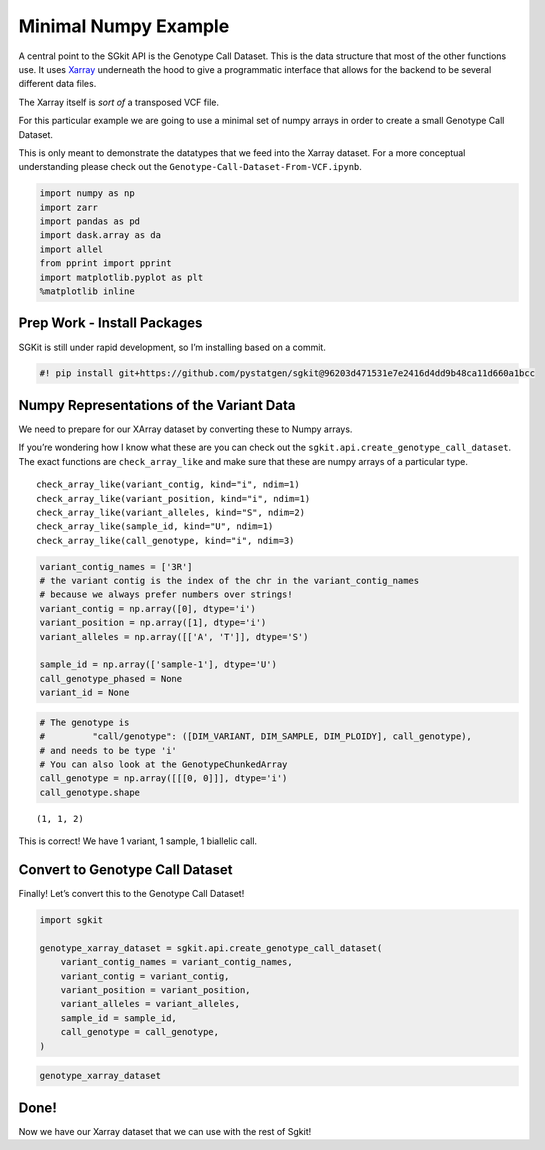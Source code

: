 Minimal Numpy Example
=====================

A central point to the SGkit API is the Genotype Call Dataset. This is
the data structure that most of the other functions use. It uses
`Xarray <http://xarray.pydata.org/en/stable/>`__ underneath the hood to
give a programmatic interface that allows for the backend to be several
different data files.

The Xarray itself is *sort of* a transposed VCF file.

For this particular example we are going to use a minimal set of numpy
arrays in order to create a small Genotype Call Dataset.

This is only meant to demonstrate the datatypes that we feed into the
Xarray dataset. For a more conceptual understanding please check out the
``Genotype-Call-Dataset-From-VCF.ipynb``.

.. code:: ipython3

    import numpy as np
    import zarr
    import pandas as pd
    import dask.array as da
    import allel
    from pprint import pprint
    import matplotlib.pyplot as plt
    %matplotlib inline

Prep Work - Install Packages
----------------------------

SGKit is still under rapid development, so I’m installing based on a
commit.

.. code:: ipython3

    #! pip install git+https://github.com/pystatgen/sgkit@96203d471531e7e2416d4dd9b48ca11d660a1bcc

Numpy Representations of the Variant Data
-----------------------------------------

We need to prepare for our XArray dataset by converting these to Numpy
arrays.

If you’re wondering how I know what these are you can check out the
``sgkit.api.create_genotype_call_dataset``. The exact functions are
``check_array_like`` and make sure that these are numpy arrays of a
particular type.

::

   check_array_like(variant_contig, kind="i", ndim=1)
   check_array_like(variant_position, kind="i", ndim=1)
   check_array_like(variant_alleles, kind="S", ndim=2)
   check_array_like(sample_id, kind="U", ndim=1)
   check_array_like(call_genotype, kind="i", ndim=3)

.. code:: ipython3

    variant_contig_names = ['3R']
    # the variant contig is the index of the chr in the variant_contig_names
    # because we always prefer numbers over strings!
    variant_contig = np.array([0], dtype='i')
    variant_position = np.array([1], dtype='i')
    variant_alleles = np.array([['A', 'T']], dtype='S')
    
    sample_id = np.array(['sample-1'], dtype='U')
    call_genotype_phased = None
    variant_id = None

.. code:: ipython3

    # The genotype is 
    #         "call/genotype": ([DIM_VARIANT, DIM_SAMPLE, DIM_PLOIDY], call_genotype),
    # and needs to be type 'i'
    # You can also look at the GenotypeChunkedArray
    call_genotype = np.array([[[0, 0]]], dtype='i')
    call_genotype.shape




.. parsed-literal::

    (1, 1, 2)



This is correct! We have 1 variant, 1 sample, 1 biallelic call.

Convert to Genotype Call Dataset
--------------------------------

Finally! Let’s convert this to the Genotype Call Dataset!

.. code:: ipython3

    import sgkit
    
    genotype_xarray_dataset = sgkit.api.create_genotype_call_dataset(
        variant_contig_names = variant_contig_names,
        variant_contig = variant_contig,
        variant_position = variant_position,
        variant_alleles = variant_alleles,
        sample_id = sample_id,
        call_genotype = call_genotype,
    )

.. code:: ipython3

    genotype_xarray_dataset




.. raw:: html

    <div><svg style="position: absolute; width: 0; height: 0; overflow: hidden">
    <defs>
    <symbol id="icon-database" viewBox="0 0 32 32">
    <title>Show/Hide data repr</title>
    <path d="M16 0c-8.837 0-16 2.239-16 5v4c0 2.761 7.163 5 16 5s16-2.239 16-5v-4c0-2.761-7.163-5-16-5z"></path>
    <path d="M16 17c-8.837 0-16-2.239-16-5v6c0 2.761 7.163 5 16 5s16-2.239 16-5v-6c0 2.761-7.163 5-16 5z"></path>
    <path d="M16 26c-8.837 0-16-2.239-16-5v6c0 2.761 7.163 5 16 5s16-2.239 16-5v-6c0 2.761-7.163 5-16 5z"></path>
    </symbol>
    <symbol id="icon-file-text2" viewBox="0 0 32 32">
    <title>Show/Hide attributes</title>
    <path d="M28.681 7.159c-0.694-0.947-1.662-2.053-2.724-3.116s-2.169-2.030-3.116-2.724c-1.612-1.182-2.393-1.319-2.841-1.319h-15.5c-1.378 0-2.5 1.121-2.5 2.5v27c0 1.378 1.122 2.5 2.5 2.5h23c1.378 0 2.5-1.122 2.5-2.5v-19.5c0-0.448-0.137-1.23-1.319-2.841zM24.543 5.457c0.959 0.959 1.712 1.825 2.268 2.543h-4.811v-4.811c0.718 0.556 1.584 1.309 2.543 2.268zM28 29.5c0 0.271-0.229 0.5-0.5 0.5h-23c-0.271 0-0.5-0.229-0.5-0.5v-27c0-0.271 0.229-0.5 0.5-0.5 0 0 15.499-0 15.5 0v7c0 0.552 0.448 1 1 1h7v19.5z"></path>
    <path d="M23 26h-14c-0.552 0-1-0.448-1-1s0.448-1 1-1h14c0.552 0 1 0.448 1 1s-0.448 1-1 1z"></path>
    <path d="M23 22h-14c-0.552 0-1-0.448-1-1s0.448-1 1-1h14c0.552 0 1 0.448 1 1s-0.448 1-1 1z"></path>
    <path d="M23 18h-14c-0.552 0-1-0.448-1-1s0.448-1 1-1h14c0.552 0 1 0.448 1 1s-0.448 1-1 1z"></path>
    </symbol>
    </defs>
    </svg>
    <style>/* CSS stylesheet for displaying xarray objects in jupyterlab.
     *
     */
    
    :root {
      --xr-font-color0: var(--jp-content-font-color0, rgba(0, 0, 0, 1));
      --xr-font-color2: var(--jp-content-font-color2, rgba(0, 0, 0, 0.54));
      --xr-font-color3: var(--jp-content-font-color3, rgba(0, 0, 0, 0.38));
      --xr-border-color: var(--jp-border-color2, #e0e0e0);
      --xr-disabled-color: var(--jp-layout-color3, #bdbdbd);
      --xr-background-color: var(--jp-layout-color0, white);
      --xr-background-color-row-even: var(--jp-layout-color1, white);
      --xr-background-color-row-odd: var(--jp-layout-color2, #eeeeee);
    }
    
    .xr-wrap {
      min-width: 300px;
      max-width: 700px;
    }
    
    .xr-header {
      padding-top: 6px;
      padding-bottom: 6px;
      margin-bottom: 4px;
      border-bottom: solid 1px var(--xr-border-color);
    }
    
    .xr-header > div,
    .xr-header > ul {
      display: inline;
      margin-top: 0;
      margin-bottom: 0;
    }
    
    .xr-obj-type,
    .xr-array-name {
      margin-left: 2px;
      margin-right: 10px;
    }
    
    .xr-obj-type {
      color: var(--xr-font-color2);
    }
    
    .xr-sections {
      padding-left: 0 !important;
      display: grid;
      grid-template-columns: 150px auto auto 1fr 20px 20px;
    }
    
    .xr-section-item {
      display: contents;
    }
    
    .xr-section-item input {
      display: none;
    }
    
    .xr-section-item input + label {
      color: var(--xr-disabled-color);
    }
    
    .xr-section-item input:enabled + label {
      cursor: pointer;
      color: var(--xr-font-color2);
    }
    
    .xr-section-item input:enabled + label:hover {
      color: var(--xr-font-color0);
    }
    
    .xr-section-summary {
      grid-column: 1;
      color: var(--xr-font-color2);
      font-weight: 500;
    }
    
    .xr-section-summary > span {
      display: inline-block;
      padding-left: 0.5em;
    }
    
    .xr-section-summary-in:disabled + label {
      color: var(--xr-font-color2);
    }
    
    .xr-section-summary-in + label:before {
      display: inline-block;
      content: '►';
      font-size: 11px;
      width: 15px;
      text-align: center;
    }
    
    .xr-section-summary-in:disabled + label:before {
      color: var(--xr-disabled-color);
    }
    
    .xr-section-summary-in:checked + label:before {
      content: '▼';
    }
    
    .xr-section-summary-in:checked + label > span {
      display: none;
    }
    
    .xr-section-summary,
    .xr-section-inline-details {
      padding-top: 4px;
      padding-bottom: 4px;
    }
    
    .xr-section-inline-details {
      grid-column: 2 / -1;
    }
    
    .xr-section-details {
      display: none;
      grid-column: 1 / -1;
      margin-bottom: 5px;
    }
    
    .xr-section-summary-in:checked ~ .xr-section-details {
      display: contents;
    }
    
    .xr-array-wrap {
      grid-column: 1 / -1;
      display: grid;
      grid-template-columns: 20px auto;
    }
    
    .xr-array-wrap > label {
      grid-column: 1;
      vertical-align: top;
    }
    
    .xr-preview {
      color: var(--xr-font-color3);
    }
    
    .xr-array-preview,
    .xr-array-data {
      padding: 0 5px !important;
      grid-column: 2;
    }
    
    .xr-array-data,
    .xr-array-in:checked ~ .xr-array-preview {
      display: none;
    }
    
    .xr-array-in:checked ~ .xr-array-data,
    .xr-array-preview {
      display: inline-block;
    }
    
    .xr-dim-list {
      display: inline-block !important;
      list-style: none;
      padding: 0 !important;
      margin: 0;
    }
    
    .xr-dim-list li {
      display: inline-block;
      padding: 0;
      margin: 0;
    }
    
    .xr-dim-list:before {
      content: '(';
    }
    
    .xr-dim-list:after {
      content: ')';
    }
    
    .xr-dim-list li:not(:last-child):after {
      content: ',';
      padding-right: 5px;
    }
    
    .xr-has-index {
      font-weight: bold;
    }
    
    .xr-var-list,
    .xr-var-item {
      display: contents;
    }
    
    .xr-var-item > div,
    .xr-var-item label,
    .xr-var-item > .xr-var-name span {
      background-color: var(--xr-background-color-row-even);
      margin-bottom: 0;
    }
    
    .xr-var-item > .xr-var-name:hover span {
      padding-right: 5px;
    }
    
    .xr-var-list > li:nth-child(odd) > div,
    .xr-var-list > li:nth-child(odd) > label,
    .xr-var-list > li:nth-child(odd) > .xr-var-name span {
      background-color: var(--xr-background-color-row-odd);
    }
    
    .xr-var-name {
      grid-column: 1;
    }
    
    .xr-var-dims {
      grid-column: 2;
    }
    
    .xr-var-dtype {
      grid-column: 3;
      text-align: right;
      color: var(--xr-font-color2);
    }
    
    .xr-var-preview {
      grid-column: 4;
    }
    
    .xr-var-name,
    .xr-var-dims,
    .xr-var-dtype,
    .xr-preview,
    .xr-attrs dt {
      white-space: nowrap;
      overflow: hidden;
      text-overflow: ellipsis;
      padding-right: 10px;
    }
    
    .xr-var-name:hover,
    .xr-var-dims:hover,
    .xr-var-dtype:hover,
    .xr-attrs dt:hover {
      overflow: visible;
      width: auto;
      z-index: 1;
    }
    
    .xr-var-attrs,
    .xr-var-data {
      display: none;
      background-color: var(--xr-background-color) !important;
      padding-bottom: 5px !important;
    }
    
    .xr-var-attrs-in:checked ~ .xr-var-attrs,
    .xr-var-data-in:checked ~ .xr-var-data {
      display: block;
    }
    
    .xr-var-data > table {
      float: right;
    }
    
    .xr-var-name span,
    .xr-var-data,
    .xr-attrs {
      padding-left: 25px !important;
    }
    
    .xr-attrs,
    .xr-var-attrs,
    .xr-var-data {
      grid-column: 1 / -1;
    }
    
    dl.xr-attrs {
      padding: 0;
      margin: 0;
      display: grid;
      grid-template-columns: 125px auto;
    }
    
    .xr-attrs dt, dd {
      padding: 0;
      margin: 0;
      float: left;
      padding-right: 10px;
      width: auto;
    }
    
    .xr-attrs dt {
      font-weight: normal;
      grid-column: 1;
    }
    
    .xr-attrs dt:hover span {
      display: inline-block;
      background: var(--xr-background-color);
      padding-right: 10px;
    }
    
    .xr-attrs dd {
      grid-column: 2;
      white-space: pre-wrap;
      word-break: break-all;
    }
    
    .xr-icon-database,
    .xr-icon-file-text2 {
      display: inline-block;
      vertical-align: middle;
      width: 1em;
      height: 1.5em !important;
      stroke-width: 0;
      stroke: currentColor;
      fill: currentColor;
    }
    </style><div class='xr-wrap'><div class='xr-header'><div class='xr-obj-type'>xarray.Dataset</div></div><ul class='xr-sections'><li class='xr-section-item'><input id='section-b8323804-c4f7-4b65-a6ac-1289a3840a2a' class='xr-section-summary-in' type='checkbox' disabled ><label for='section-b8323804-c4f7-4b65-a6ac-1289a3840a2a' class='xr-section-summary'  title='Expand/collapse section'>Dimensions:</label><div class='xr-section-inline-details'><ul class='xr-dim-list'><li><span>alleles</span>: 2</li><li><span>ploidy</span>: 2</li><li><span>samples</span>: 1</li><li><span>variants</span>: 1</li></ul></div><div class='xr-section-details'></div></li><li class='xr-section-item'><input id='section-b7290721-2b6d-4afe-b858-d99f72aa2e67' class='xr-section-summary-in' type='checkbox' disabled ><label for='section-b7290721-2b6d-4afe-b858-d99f72aa2e67' class='xr-section-summary'  title='Expand/collapse section'>Coordinates: <span>(0)</span></label><div class='xr-section-inline-details'></div><div class='xr-section-details'><ul class='xr-var-list'></ul></div></li><li class='xr-section-item'><input id='section-0243c879-ecc0-4d9f-a3bc-8e1a6128e6ef' class='xr-section-summary-in' type='checkbox'  checked><label for='section-0243c879-ecc0-4d9f-a3bc-8e1a6128e6ef' class='xr-section-summary' >Data variables: <span>(6)</span></label><div class='xr-section-inline-details'></div><div class='xr-section-details'><ul class='xr-var-list'><li class='xr-var-item'><div class='xr-var-name'><span>variant/contig</span></div><div class='xr-var-dims'>(variants)</div><div class='xr-var-dtype'>int32</div><div class='xr-var-preview xr-preview'>0</div><input id='attrs-83b83547-5616-4a87-8272-77dde5cd1cca' class='xr-var-attrs-in' type='checkbox' disabled><label for='attrs-83b83547-5616-4a87-8272-77dde5cd1cca' title='Show/Hide attributes'><svg class='icon xr-icon-file-text2'><use xlink:href='#icon-file-text2'></use></svg></label><input id='data-217ca109-651a-47c0-ba1e-e7352bcfc259' class='xr-var-data-in' type='checkbox'><label for='data-217ca109-651a-47c0-ba1e-e7352bcfc259' title='Show/Hide data repr'><svg class='icon xr-icon-database'><use xlink:href='#icon-database'></use></svg></label><div class='xr-var-attrs'><dl class='xr-attrs'></dl></div><pre class='xr-var-data'>array([0], dtype=int32)</pre></li><li class='xr-var-item'><div class='xr-var-name'><span>variant/position</span></div><div class='xr-var-dims'>(variants)</div><div class='xr-var-dtype'>int32</div><div class='xr-var-preview xr-preview'>1</div><input id='attrs-c5cf4ac8-8a10-4a1e-a510-3666350d0845' class='xr-var-attrs-in' type='checkbox' disabled><label for='attrs-c5cf4ac8-8a10-4a1e-a510-3666350d0845' title='Show/Hide attributes'><svg class='icon xr-icon-file-text2'><use xlink:href='#icon-file-text2'></use></svg></label><input id='data-ba64cea5-7610-4bed-af9e-ccbeb399cae3' class='xr-var-data-in' type='checkbox'><label for='data-ba64cea5-7610-4bed-af9e-ccbeb399cae3' title='Show/Hide data repr'><svg class='icon xr-icon-database'><use xlink:href='#icon-database'></use></svg></label><div class='xr-var-attrs'><dl class='xr-attrs'></dl></div><pre class='xr-var-data'>array([1], dtype=int32)</pre></li><li class='xr-var-item'><div class='xr-var-name'><span>variant/alleles</span></div><div class='xr-var-dims'>(variants, alleles)</div><div class='xr-var-dtype'>|S1</div><div class='xr-var-preview xr-preview'>b&#x27;A&#x27; b&#x27;T&#x27;</div><input id='attrs-21aa5a67-377d-4d6c-b351-c9e0aec82140' class='xr-var-attrs-in' type='checkbox' disabled><label for='attrs-21aa5a67-377d-4d6c-b351-c9e0aec82140' title='Show/Hide attributes'><svg class='icon xr-icon-file-text2'><use xlink:href='#icon-file-text2'></use></svg></label><input id='data-6f4e6459-601c-41f6-aa9a-b6fdc633b2f9' class='xr-var-data-in' type='checkbox'><label for='data-6f4e6459-601c-41f6-aa9a-b6fdc633b2f9' title='Show/Hide data repr'><svg class='icon xr-icon-database'><use xlink:href='#icon-database'></use></svg></label><div class='xr-var-attrs'><dl class='xr-attrs'></dl></div><pre class='xr-var-data'>array([[b&#x27;A&#x27;, b&#x27;T&#x27;]], dtype=&#x27;|S1&#x27;)</pre></li><li class='xr-var-item'><div class='xr-var-name'><span>sample/id</span></div><div class='xr-var-dims'>(samples)</div><div class='xr-var-dtype'>&lt;U8</div><div class='xr-var-preview xr-preview'>&#x27;sample-1&#x27;</div><input id='attrs-0e0b1e0b-db93-4435-bcf8-62a5cba7e309' class='xr-var-attrs-in' type='checkbox' disabled><label for='attrs-0e0b1e0b-db93-4435-bcf8-62a5cba7e309' title='Show/Hide attributes'><svg class='icon xr-icon-file-text2'><use xlink:href='#icon-file-text2'></use></svg></label><input id='data-d0a71236-17f1-4b2d-8088-637dfeea1e79' class='xr-var-data-in' type='checkbox'><label for='data-d0a71236-17f1-4b2d-8088-637dfeea1e79' title='Show/Hide data repr'><svg class='icon xr-icon-database'><use xlink:href='#icon-database'></use></svg></label><div class='xr-var-attrs'><dl class='xr-attrs'></dl></div><pre class='xr-var-data'>array([&#x27;sample-1&#x27;], dtype=&#x27;&lt;U8&#x27;)</pre></li><li class='xr-var-item'><div class='xr-var-name'><span>call/genotype</span></div><div class='xr-var-dims'>(variants, samples, ploidy)</div><div class='xr-var-dtype'>int32</div><div class='xr-var-preview xr-preview'>0 0</div><input id='attrs-e0043ffc-9fe3-4f1e-9c43-79d066ffb555' class='xr-var-attrs-in' type='checkbox' disabled><label for='attrs-e0043ffc-9fe3-4f1e-9c43-79d066ffb555' title='Show/Hide attributes'><svg class='icon xr-icon-file-text2'><use xlink:href='#icon-file-text2'></use></svg></label><input id='data-fbebeafa-8d8c-485f-b95b-1cf9242db2c5' class='xr-var-data-in' type='checkbox'><label for='data-fbebeafa-8d8c-485f-b95b-1cf9242db2c5' title='Show/Hide data repr'><svg class='icon xr-icon-database'><use xlink:href='#icon-database'></use></svg></label><div class='xr-var-attrs'><dl class='xr-attrs'></dl></div><pre class='xr-var-data'>array([[[0, 0]]], dtype=int32)</pre></li><li class='xr-var-item'><div class='xr-var-name'><span>call/genotype_mask</span></div><div class='xr-var-dims'>(variants, samples, ploidy)</div><div class='xr-var-dtype'>bool</div><div class='xr-var-preview xr-preview'>False False</div><input id='attrs-9f562165-a4b3-435c-bbb2-e70f18c3a65f' class='xr-var-attrs-in' type='checkbox' disabled><label for='attrs-9f562165-a4b3-435c-bbb2-e70f18c3a65f' title='Show/Hide attributes'><svg class='icon xr-icon-file-text2'><use xlink:href='#icon-file-text2'></use></svg></label><input id='data-59b01160-9eb5-4d9c-a30f-6ba7e1e3d5d6' class='xr-var-data-in' type='checkbox'><label for='data-59b01160-9eb5-4d9c-a30f-6ba7e1e3d5d6' title='Show/Hide data repr'><svg class='icon xr-icon-database'><use xlink:href='#icon-database'></use></svg></label><div class='xr-var-attrs'><dl class='xr-attrs'></dl></div><pre class='xr-var-data'>array([[[False, False]]])</pre></li></ul></div></li><li class='xr-section-item'><input id='section-05acbe9a-d603-47fc-9ddf-f2eb952c5f30' class='xr-section-summary-in' type='checkbox'  checked><label for='section-05acbe9a-d603-47fc-9ddf-f2eb952c5f30' class='xr-section-summary' >Attributes: <span>(1)</span></label><div class='xr-section-inline-details'></div><div class='xr-section-details'><dl class='xr-attrs'><dt><span>contigs :</span></dt><dd>[&#x27;3R&#x27;]</dd></dl></div></li></ul></div></div>



Done!
-----

Now we have our Xarray dataset that we can use with the rest of Sgkit!
